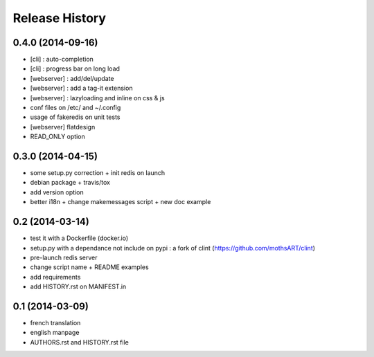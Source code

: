 Release History
===============

0.4.0 (2014-09-16)
------------------

- [cli] : auto-completion
- [cli] : progress bar on long load
- [webserver] : add/del/update
- [webserver] : add a tag-it extension
- [webserver] : lazyloading and inline on css & js
- conf files on /etc/ and ~/.config
- usage of fakeredis on unit tests
- [webserver] flatdesign
- READ_ONLY option

0.3.0 (2014-04-15)
------------------

- some setup.py correction + init redis on launch
- debian package + travis/tox
- add version option
- better i18n + change makemessages script + new doc example

0.2 (2014-03-14)
----------------

- test it with a Dockerfile (docker.io)
- setup.py with a dependance not include on pypi : a fork of clint (https://github.com/mothsART/clint)
- pre-launch redis server
- change script name + README examples
- add requirements
- add HISTORY.rst on MANIFEST.in

0.1 (2014-03-09)
----------------

- french translation
- english manpage
- AUTHORS.rst and HISTORY.rst file
